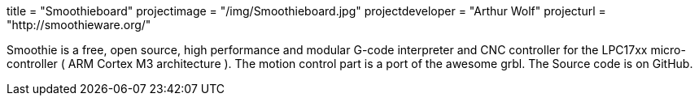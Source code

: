 +++
title = "Smoothieboard"
projectimage = "/img/Smoothieboard.jpg"
projectdeveloper = "Arthur Wolf"
projecturl = "http://smoothieware.org/"
+++

Smoothie is a free, open source, high performance and modular G-code interpreter and
CNC controller for the LPC17xx micro-controller ( ARM Cortex M3 architecture ).
The motion control part is a port of the awesome grbl. The Source code is on GitHub.
